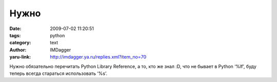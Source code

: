 Нужно
=====
:date: 2009-07-02 11:20:51
:tags: python
:category: text
:author: IMDagger
:yaru-link: http://imdagger.ya.ru/replies.xml?item_no=70

Нужно обязательно перечитать Python Library Reference, а то, кто же знал
:D, что не бывает в Python ‘%lf’, буду теперь всегда стараться
использовать ‘%s’.

 


